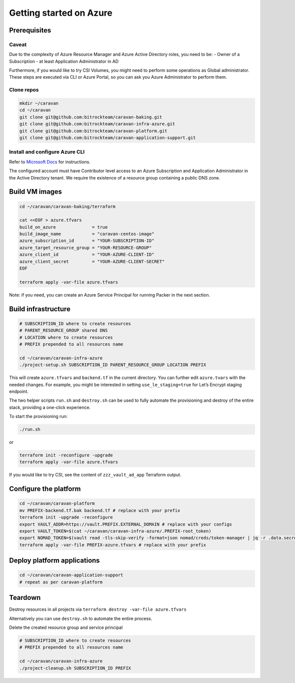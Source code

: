 Getting started on Azure
########################

Prerequisites
~~~~~~~~~~~~~

Caveat
^^^^^^

Due to the complexity of Azure Resource Manager and Azure Active
Directory roles, you need to be: - Owner of a Subscription - at least
Application Administrator in AD

Furthermore, if you would like to try CSI Volumes, you might need to
perform some operations as Global administrator. These steps are
executed via CLI or Azure Portal, so you can ask you Azure Administrator
to perform them.

Clone repos
^^^^^^^^^^^

.. code:: shell

   mkdir ~/caravan
   cd ~/caravan
   git clone git@github.com:bitrockteam/caravan-baking.git
   git clone git@github.com:bitrockteam/caravan-infra-azure.git
   git clone git@github.com:bitrockteam/caravan-platform.git
   git clone git@github.com:bitrockteam/caravan-application-support.git

Install and configure Azure CLI
^^^^^^^^^^^^^^^^^^^^^^^^^^^^^^^

Refer to `Microsoft
Docs <https://docs.microsoft.com/en-us/cli/azure/install-azure-cli>`__
for instructions.

The configured account must have Contributor level access to an Azure
Subscription and Application Administrator in the Active Directory
tenant. We require the existence of a resource group containing a public
DNS zone.

Build VM images
~~~~~~~~~~~~~~~

.. code:: shell

   cd ~/caravan/caravan-baking/terraform

   cat <<EOF > azure.tfvars
   build_on_azure              = true
   build_image_name            = "caravan-centos-image"
   azure_subscription_id       = "YOUR-SUBSCRIPTION-ID"
   azure_target_resource_group = "YOUR-RESOURCE-GROUP"
   azure_client_id             = "YOUR-AZURE-CLIENT-ID"
   azure_client_secret         = "YOUR-AZURE-CLIENT-SECRET"
   EOF

   terraform apply -var-file azure.tfvars

Note: if you need, you can create an Azure Service Principal for running
Packer in the next section.

Build infrastructure
~~~~~~~~~~~~~~~~~~~~

.. code:: shell

   # SUBSCRIPTION_ID where to create resources
   # PARENT_RESOURCE_GROUP shared DNS 
   # LOCATION where to create resources
   # PREFIX prepended to all resources name 

   cd ~/caravan/caravan-infra-azure
   ./project-setup.sh SUBSCRIPTION_ID PARENT_RESOURCE_GROUP LOCATION PREFIX

This will create ``azure.tfvars`` and ``backend.tf`` in the current
directory. You can further edit ``azure.tvars`` with the needed changes.
For example, you might be interested in setting ``use_le_staging=true``
for Let’s Encrypt staging endpoint.

The two helper scripts ``run.sh`` and ``destroy.sh`` can be used to
fully automate the provisioning and destroy of the entire stack,
providing a one-click experience.

To start the provisioning run:

.. code:: shell

   ./run.sh

or

.. code:: shell

   terraform init -reconfigure -upgrade
   terraform apply -var-file azure.tfvars

If you would like to try CSI, see the content of ``zzz_vault_ad_app``
Terraform output.

Configure the platform
~~~~~~~~~~~~~~~~~~~~~~

.. code:: shell

   cd ~/caravan/caravan-platform
   mv PREFIX-backend.tf.bak backend.tf # replace with your prefix
   terraform init -upgrade -reconfigure
   export VAULT_ADDR=https://vault.PREFIX.EXTERNAL_DOMAIN # replace with your configs
   export VAULT_TOKEN=$(cat ~/caravan/caravan-infra-azure/.PREFIX-root_token)
   export NOMAD_TOKEN=$(vault read -tls-skip-verify -format=json nomad/creds/token-manager | jq -r .data.secret_id)
   terraform apply -var-file PREFIX-azure.tfvars # replace with your prefix

Deploy platform applications
~~~~~~~~~~~~~~~~~~~~~~~~~~~~

.. code:: shell

   cd ~/caravan/caravan-application-support
   # repeat as per caravan-platform

Teardown
~~~~~~~~

Destroy resources in all projects via
``terraform destroy -var-file azure.tfvars``

Alternatively you can use ``destroy.sh`` to automate the entire process.

Delete the created resource group and service principal

.. code:: shell

   # SUBSCRIPTION_ID where to create resources
   # PREFIX prepended to all resources name 

   cd ~/caravan/caravan-infra-azure
   ./project-cleanup.sh SUBSCRIPTION_ID PREFIX

